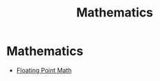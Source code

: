 #+TITLE: Mathematics
#+CREATED: 2020-06-02
#+ROAM_ALIAS: "mathematics" "Maths" "Math" "math" "mathematical"
#+ROAM_TAGS: "public"

* Mathematics
- [[https://0.30000000000000004.com/][Floating Point Math]]

